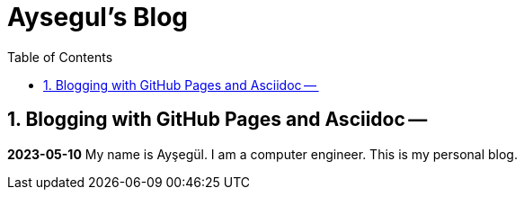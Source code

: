 //
// file: index.adoc
//
= Aysegul's Blog
:sectnums:
:toc: left
:toclevels: 3

:toc!:

== Blogging with GitHub Pages and Asciidoc --

*2023-05-10*
My name is Ayşegül. I am a computer engineer. This is my personal blog.

